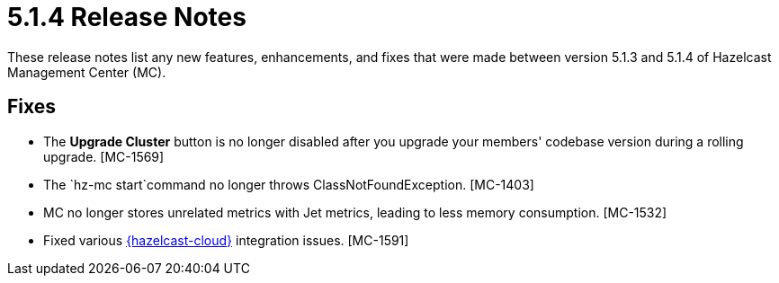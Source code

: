 = 5.1.4 Release Notes
:description: These release notes list any new features, enhancements, and fixes that were made between version 5.1.3 and 5.1.4 of Hazelcast Management Center (MC).

{description}

[[fixes-514]]
== Fixes

* The *Upgrade Cluster* button is no longer disabled after you upgrade your members' codebase version during a rolling upgrade. [MC-1569]
* The `hz-mc start`command no longer throws ClassNotFoundException. [MC-1403]
* MC no longer stores unrelated metrics with Jet metrics, leading to less memory consumption. [MC-1532]
* Fixed various xref:cloud:ROOT:overview.adoc[{hazelcast-cloud}] integration issues. [MC-1591]